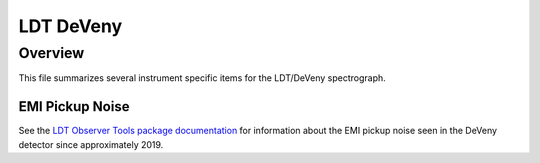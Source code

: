 **********
LDT DeVeny
**********

Overview
========

This file summarizes several instrument specific
items for the LDT/DeVeny spectrograph.


EMI Pickup Noise
++++++++++++++++

See the `LDT Observer Tools package documentation
<https://lowellobservatory.github.io/LDTObserverTools/scrub_deveny_pickup.html>`_
for information about the EMI pickup noise seen in the DeVeny detector since
approximately 2019.
